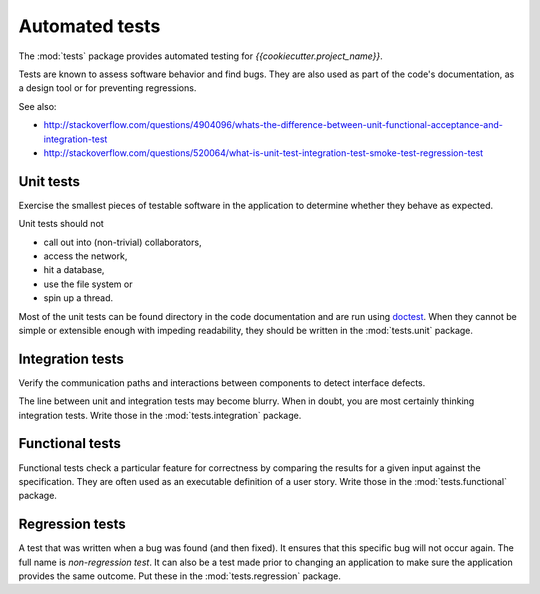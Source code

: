 .. _testing:

Automated tests
===============


The :mod:`tests` package provides automated testing for
*{{cookiecutter.project_name}}*.

Tests are known to assess software behavior and find bugs. They are also
used as part of the code's documentation, as a design tool or for preventing
regressions.

See also:

* http://stackoverflow.com/questions/4904096/whats-the-difference-between-unit-functional-acceptance-and-integration-test
* http://stackoverflow.com/questions/520064/what-is-unit-test-integration-test-smoke-test-regression-test


Unit tests
----------

Exercise the smallest pieces of testable software in the application to
determine whether they behave as expected.

Unit tests should not

* call out into (non-trivial) collaborators,
* access the network,
* hit a database,
* use the file system or
* spin up a thread.

Most of the unit tests can be found directory in the code documentation
and are run using `doctest`_. When they cannot be simple or extensible
enough with impeding readability, they should be written in the
:mod:`tests.unit` package.

.. _`doctest`: https://docs.python.org/3/library/doctest.html


Integration tests
-----------------

Verify the communication paths and interactions between components to detect
interface defects.

The line between unit and integration tests may become blurry. When in doubt,
you are most certainly thinking integration tests.  Write those in the
:mod:`tests.integration` package.


Functional tests
----------------

Functional tests check a particular feature for correctness by comparing
the results for a given input against the specification. They are often used
as an executable definition of a user story. Write those in the
:mod:`tests.functional` package.


Regression tests
----------------

A test that was written when a bug was found (and then fixed). It ensures
that this specific bug will not occur again. The full name is *non-regression
test*. It can also be a test made prior to changing an application to make
sure the application provides the same outcome. Put these in the
:mod:`tests.regression` package.
